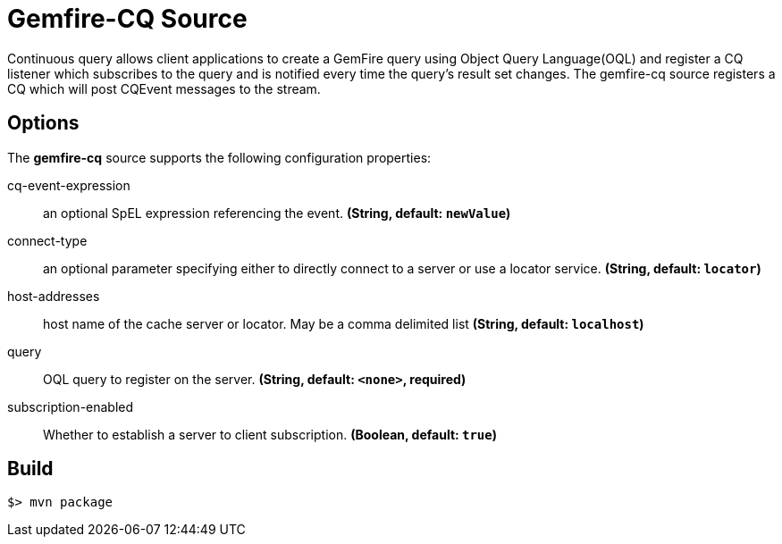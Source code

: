 //tag::ref-doc[]
= Gemfire-CQ Source

Continuous query allows client applications to create a GemFire query using Object Query Language(OQL) and
register a CQ listener which subscribes to the query and is notified every time the query’s result set changes.
The gemfire-cq source registers a CQ which will post CQEvent messages to the stream.

== Options

The **$$gemfire-cq$$** $$source$$ supports the following configuration properties:

//tag::configuration-properties[]
$$cq-event-expression$$:: $$an optional SpEL expression referencing the event.$$ *($$String$$, default: `$$newValue$$`)*
$$connect-type$$:: $$an optional parameter specifying either to directly connect to a server or use a locator service.$$ *($$String$$, default: `$$locator$$`)*
$$host-addresses$$:: $$host name of the cache server or locator. May be a comma delimited list$$ *($$String$$, default: `$$localhost$$`)*
$$query$$:: $$OQL query to register on the server.$$ *($$String$$, default: `$$<none>$$`, required)*
$$subscription-enabled$$:: $$Whether to establish a server to client subscription.$$ *($$Boolean$$, default: `$$true$$`)*
//end::configuration-properties[]

//end::ref-doc[]
== Build

```
$> mvn package
```
